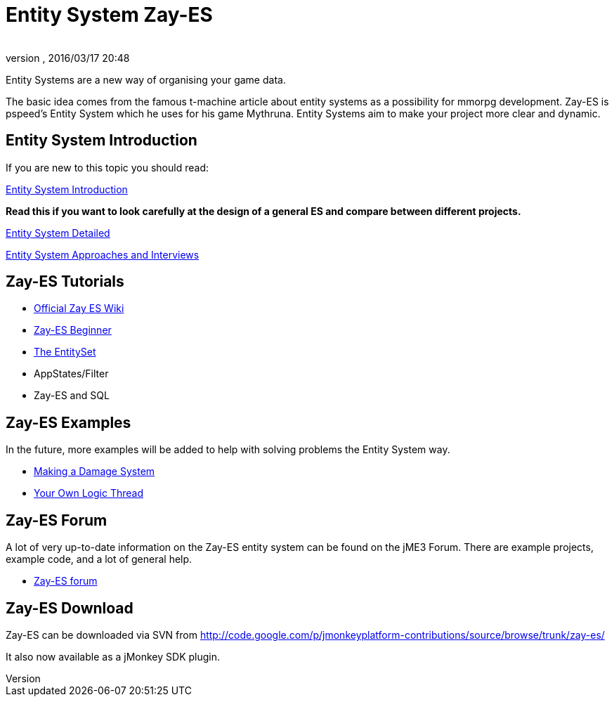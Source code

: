 = Entity System Zay-ES
:author: 
:revnumber: 
:revdate: 2016/03/17 20:48
:relfileprefix: ../../
:imagesdir: ../..
ifdef::env-github,env-browser[:outfilesuffix: .adoc]


Entity Systems are a new way of organising your game data.

The basic idea comes from the famous t-machine article about entity systems as a possibility for mmorpg development.
Zay-ES is pspeed's Entity System which he uses for his game Mythruna.
Entity Systems aim to make your project more clear and dynamic.


== Entity System Introduction

If you are new to this topic you should read:

<<jme3/contributions/entitysystem/introduction#,Entity System Introduction>>

*Read this if you want to look carefully at the design of a general ES and compare between different projects.*

<<jme3/contributions/entitysystem/detailed#,Entity System Detailed>>

<<jme3/contributions/entitysystem/interviews#,Entity System Approaches and Interviews>>


== Zay-ES Tutorials

*  link:https://github.com/jMonkeyEngine-Contributions/zay-es/wiki[Official Zay ES Wiki]
*  <<jme3/contributions/entitysystem/beginner#,Zay-ES Beginner>>
*  <<jme3/contributions/entitysystem/entityset#,The EntitySet>>
*  AppStates/Filter
*  Zay-ES and SQL


== Zay-ES Examples

In the future, more examples will be added to help with solving problems the Entity System way.

*  <<jme3/contributions/entitysystem/examples/damagesystem#,Making a Damage System>>
*  <<jme3/contributions/entitysystem/examples/own_logic_thread#,Your Own Logic Thread>>


== Zay-ES Forum

A lot of very up-to-date information on the Zay-ES entity system can be found on the jME3 Forum.  There are example projects, example code, and a lot of general help.

*  link:http://hub.jmonkeyengine.org/c/user-code-projects/zay-es[ Zay-ES forum]


== Zay-ES Download

Zay-ES can be downloaded via SVN from link:http://code.google.com/p/jmonkeyplatform-contributions/source/browse/trunk/zay-es/[http://code.google.com/p/jmonkeyplatform-contributions/source/browse/trunk/zay-es/]

It also now available as a jMonkey SDK plugin.
